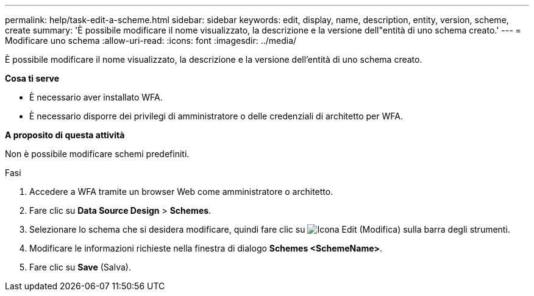 ---
permalink: help/task-edit-a-scheme.html 
sidebar: sidebar 
keywords: edit, display, name, description, entity, version, scheme, create 
summary: 'È possibile modificare il nome visualizzato, la descrizione e la versione dell"entità di uno schema creato.' 
---
= Modificare uno schema
:allow-uri-read: 
:icons: font
:imagesdir: ../media/


[role="lead"]
È possibile modificare il nome visualizzato, la descrizione e la versione dell'entità di uno schema creato.

*Cosa ti serve*

* È necessario aver installato WFA.
* È necessario disporre dei privilegi di amministratore o delle credenziali di architetto per WFA.


*A proposito di questa attività*

Non è possibile modificare schemi predefiniti.

.Fasi
. Accedere a WFA tramite un browser Web come amministratore o architetto.
. Fare clic su *Data Source Design* > *Schemes*.
. Selezionare lo schema che si desidera modificare, quindi fare clic su image:../media/edit_wfa_icon.gif["Icona Edit (Modifica)"] sulla barra degli strumenti.
. Modificare le informazioni richieste nella finestra di dialogo *Schemes <SchemeName>*.
. Fare clic su *Save* (Salva).

